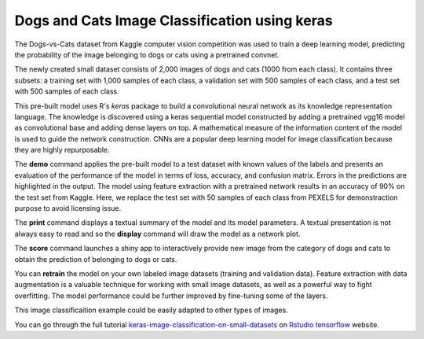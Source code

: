 ========================
Dogs and Cats Image Classification using keras
========================

The Dogs-vs-Cats dataset from Kaggle computer vision competition was 
used to train a deep learning model, predicting the probability of the
image belonging to dogs or cats using a pretrained convnet.

The newly created small dataset consists of 2,000 images of dogs and cats
(1000 from each class). It contains three subsets: a training set with 
1,000 samples of each class, a validation set with 500 samples of each class, 
and a test set with 500 samples of each class.

This pre-built model uses R's *keras* package to build a convolutional 
neural network as its knowledge representation language. The knowledge is 
discovered using a keras sequential model constructed by adding a pretrained 
vgg16 model as convolutional base and adding dense layers on top. A mathematical
measure of the information content of the model is used to guide the network 
construction. CNNs are a popular deep learning model for image classification
because they are highly repurposable.

The **demo** command applies the pre-built model to a test dataset with
known values of the labels and presents an evaluation of the
performance of the model in terms of loss, accuracy, and confusion matrix. 
Errors in the predictions are highlighted in the output. The model using 
feature extraction with a pretrained network results in an accuracy of 90% 
on the test set from Kaggle. Here, we replace the test set with 50 samples 
of each class from PEXELS for demonstraction purpose to avoid licensing issue.

The **print** command displays a textual summary of the model and its
model parameters. A textual presentation is not always easy to read
and so the **display** command will draw the model as a network plot.

The **score** command launches a shiny app to interactively provide new image from
the category of dogs and cats to obtain the prediction of belonging to dogs or cats.

You can **retrain** the model on your own labeled image datasets (training and validation data). 
Feature extraction with data augmentation is a valuable technique for working with 
small image datasets, as well as a powerful way to fight overfitting.
The model performance could be further improved by fine-tuning some of the layers.

This image classificaition example could be easily adapted to other types of images. 

You can go through the full tutorial 
`keras-image-classification-on-small-datasets <https://tensorflow.rstudio.com/blog/keras-image-classification-on-small-datasets>`_
on `Rstudio tensorflow <https://tensorflow.rstudio.com>`_ website.

